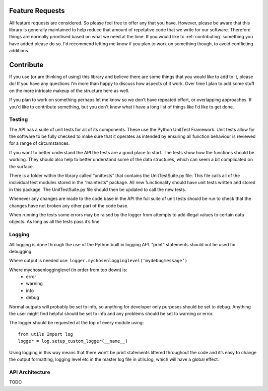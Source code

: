 .. _feature-requests:

****************
Feature Requests
****************

All feature requests are considered. So please feel free to offer any that you
have. However, please be aware that this library is generally maintained to 
help reduce that amount of repetative code that we write for our software.
Therefore things are normally prioritised based on what we need at the time.
If you would like to :ref:`contributing` something you have added please do
so. I'd recommend letting me know if you plan to work on something though, to
avoid conflicting additions.


.. _contributing:

**********
Contribute
**********

If you use (or are thinking of using) this library and believe there are some
things that you would like to add to it, please do! If you have any questions 
I'm more than happy to discuss how aspects of it work. Over time I plan to 
add some stuff on the more intricate makeup of the structure here as well.

If you plan to work on something perhaps let me know so we don't have repeated
effort, or overlapping approaches. If you'd like to contribute something, but
you don't know what I have a long list of things like I'd like to get done.


.. _contributing-stuff:

#######
Testing
#######

The API has a suite of unit tests for all of its components. These use the 
Python UnitTest Framework. Unit tests allow for the software to be fully 
checked to make sure that it operates as intended by ensuring all function 
behaviour is reviewed for a range of circumstances.

If you want to better understand the API the tests are a good place to start. 
The tests show how the functions should be working. They should also help 
to better understand some of the data structures, which can seem a bit 
complicated on the surface.

There is a folder within the library called “unittests” that contains the 
UnitTestSuite.py file. This file calls all of the individual test modules stored 
in the “maintests” package. All new functionality should have unit tests written 
and stored in this package. The UnitTestSuite.py file should then be updated to 
call the new tests.

Whenever any changes are made to the code base in the API the full suite of unit 
tests should be run to check that the changes have not broken any other part of 
the code base.

When running the tests some errors may be raised by the logger from attempts to 
add illegal values to certain data objects. As long as all the tests pass it’s fine.

#######
Logging
#######

All logging is done through the use of the Python built in logging API. “print” 
statements should not be used for debugging.

Where output is needed use: ``logger.mychosenlogginglevel(‘mydebugmessage’)``

Where mychosenlogginglevel (in order from top down) is:
	* error
	* warning
	* info
	* debug
	
Normal outputs will probably be set to info, so anything for developer only purposes 
should be set to debug. Anything the user might find helpful should be set to info 
and any problems should be set to warning or error.

.. highlight:: python
	:linenos:

The logger should be requested at the top of every module using::

    from utils Import log
    logger = log.setup_custom_logger(__name__)

Using logging in this way means that there won’t be print statements littered 
throughout the code and it’s easy to change the output formatting, logging level 
etc in the master log file in utils.log, which will have a global effect.

################
API Architecture
################

TODO